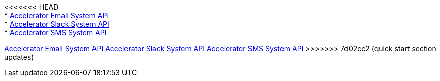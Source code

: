 [%hardbreaks]
<<<<<<< HEAD
* xref:./system-apis/accelerator-email-system-api.adoc[Accelerator Email System API]
* xref:./system-apis/accelerator-slack-system-api.adoc[Accelerator Slack System API]
* xref:./system-apis/accelerator-sms-system-api.adoc[Accelerator SMS System API]
=======
xref:./system-apis/accelerator-email-system-api.adoc[Accelerator Email System API]
xref:./system-apis/accelerator-slack-system-api.adoc[Accelerator Slack System API]
xref:./system-apis/accelerator-sms-system-api.adoc[Accelerator SMS System API]
>>>>>>> 7d02cc2 (quick start section updates)
